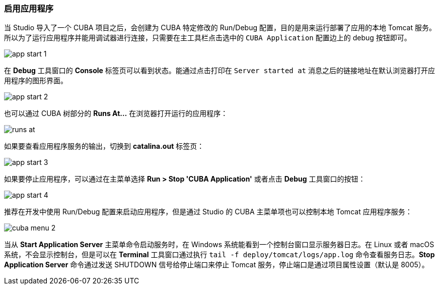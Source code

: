 :sourcesdir: ../../../source

[[start_app]]
=== 启用应用程序

当 Studio 导入了一个 CUBA 项目之后，会创建为 CUBA 特定修改的 Run/Debug 配置，目的是用来运行部署了应用的本地 Tomcat 服务。所以为了运行应用程序并能用调试器进行连接，只需要在主工具栏点击选中的 `CUBA Application` 配置边上的 debug 按钮即可。

image::getting_started/app_start_1.png[align="center"]

在 *Debug* 工具窗口的 *Console* 标签页可以看到状态。能通过点击打印在 `Server started at` 消息之后的链接地址在默认浏览器打开应用程序的图形界面。

image::getting_started/app_start_2.png[align="center"]

也可以通过 CUBA 树部分的 *Runs At...* 在浏览器打开运行的应用程序：

image::getting_started/runs_at.png[align="center"]

如果要查看应用程序服务的输出，切换到 *catalina.out* 标签页：

image::getting_started/app_start_3.png[align="center"]

如果要停止应用程序，可以通过在主菜单选择 *Run > Stop 'CUBA Application'* 或者点击 *Debug* 工具窗口的按钮：

image::getting_started/app_start_4.png[align="center"]

推荐在开发中使用 Run/Debug 配置来启动应用程序，但是通过 Studio 的 CUBA 主菜单项也可以控制本地 Tomcat 应用程序服务：

image::getting_started/cuba_menu_2.png[align="center"]

当从 *Start Application Server* 主菜单命令启动服务时，在 Windows 系统能看到一个控制台窗口显示服务器日志。在 Linux 或者 macOS 系统，不会显示控制台，但是可以在 *Terminal* 工具窗口通过执行 `tail -f deploy/tomcat/logs/app.log` 命令查看服务日志。*Stop Application Server* 命令通过发送 SHUTDOWN 信号给停止端口来停止 Tomcat 服务，停止端口是通过项目属性设置（默认是 8005）。
